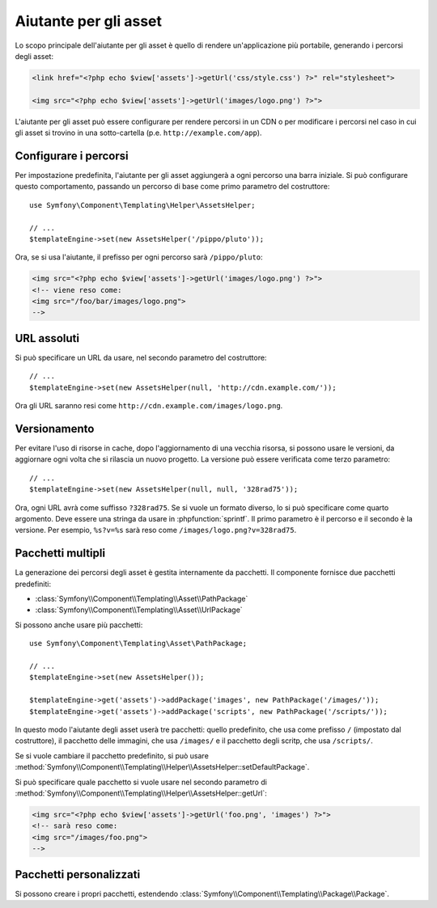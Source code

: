 .. index::
    single: Aiutanti di Templating; Aiutante per gli asset

Aiutante per gli asset
======================

Lo scopo principale dell'aiutante per gli asset è quello di rendere un'applicazione più portabile,
generando i percorsi degli asset:

.. code-block:: html+php

   <link href="<?php echo $view['assets']->getUrl('css/style.css') ?>" rel="stylesheet">

   <img src="<?php echo $view['assets']->getUrl('images/logo.png') ?>">

L'aiutante per gli asset può essere configurare per rendere percorsi in un CDN o per modificare
i percorsi nel caso in cui gli asset si trovino in una sotto-cartella (p.e. ``http://example.com/app``).

Configurare i percorsi
----------------------

Per impostazione predefinita, l'aiutante per gli asset aggiungerà a ogni percorso una barra iniziale. Si può
configurare questo comportamento, passando un percorso di base come primo parametro del
costruttore::

    use Symfony\Component\Templating\Helper\AssetsHelper;

    // ...
    $templateEngine->set(new AssetsHelper('/pippo/pluto'));

Ora, se si usa l'aiutante, il prefisso per ogni percorso sarà ``/pippo/pluto``:

.. code-block:: html+php

   <img src="<?php echo $view['assets']->getUrl('images/logo.png') ?>">
   <!-- viene reso come:
   <img src="/foo/bar/images/logo.png">
   -->

URL assoluti
------------

Si può specificare un URL da usare, nel secondo parametro del costruttore::

    // ...
    $templateEngine->set(new AssetsHelper(null, 'http://cdn.example.com/'));

Ora gli URL saranno resi come ``http://cdn.example.com/images/logo.png``.

Versionamento
-------------

Per evitare l'uso di risorse in cache, dopo l'aggiornamento di una vecchia risorsa, si possono
usare le versioni, da aggiornare ogni volta che si rilascia un nuovo progetto. La versione
può essere verificata come terzo parametro::

    // ...
    $templateEngine->set(new AssetsHelper(null, null, '328rad75'));

Ora, ogni URL avrà come suffisso ``?328rad75``. Se si vuole un formato diverso,
lo si può specificare come quarto argomento. Deve essere una stringa da
usare in :phpfunction:`sprintf`. Il primo parametro è il percorso e il
secondo è la versione. Per esempio, ``%s?v=%s`` sarà reso come
``/images/logo.png?v=328rad75``.

Pacchetti multipli
------------------

La generazione dei percorsi degli asset è gestita internamente da pacchetti. Il componente fornisce
due pacchetti predefiniti:

* :class:`Symfony\\Component\\Templating\\Asset\\PathPackage`
* :class:`Symfony\\Component\\Templating\\Asset\\UrlPackage`

Si possono anche usare più pacchetti::

    use Symfony\Component\Templating\Asset\PathPackage;
    
    // ...
    $templateEngine->set(new AssetsHelper());

    $templateEngine->get('assets')->addPackage('images', new PathPackage('/images/'));
    $templateEngine->get('assets')->addPackage('scripts', new PathPackage('/scripts/'));

In questo modo l'aiutante degli asset userà tre pacchetti: quello predefinito, che
usa come prefisso ``/`` (impostato dal costruttore), il pacchetto delle immagini, che usa
``/images/`` e il pacchetto degli scritp, che usa
``/scripts/``.

Se si vuole cambiare il pacchetto predefinito, si può usare
:method:`Symfony\\Component\\Templating\\Helper\\AssetsHelper::setDefaultPackage`.

Si può specificare quale pacchetto si vuole usare nel secondo parametro di
:method:`Symfony\\Component\\Templating\\Helper\\AssetsHelper::getUrl`:

.. code-block:: html+php

    <img src="<?php echo $view['assets']->getUrl('foo.png', 'images') ?>">
    <!-- sarà reso come:
    <img src="/images/foo.png">
    -->

Pacchetti personalizzati
------------------------

Si possono creare i propri pacchetti, estendendo
:class:`Symfony\\Component\\Templating\\Package\\Package`.
